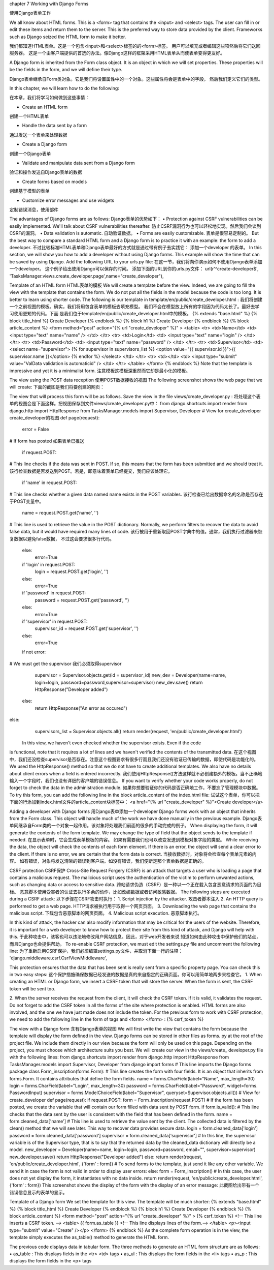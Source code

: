 chapter 7 Working with Django Forms

使用Django表单工作

We all know about HTML forms. This is a <form> tag that contains the <input> and
<select> tags. The user can fill in or edit these items and return them to the server.
This is the preferred way to store data provided by the client. Frameworks such as
Django seized the HTML form to make it better.

我们都知道HTML表单。这是一个包含<input>和<select>标签的的<form>标签。
用户可以填充或者编辑这些项然后将它们送回服务器。
这是一个由客户端提供的首选的办法。像Django这样的框架采用HTML表单从而使表单变得更友好。

A Django form is inherited from the Form class object. It is an object in which we
will set properties. These properties will be the fields in the form, and we will
define their type.

Django表单继承自Form类对象。它是我们将设置属性中的一个对象。这些属性将会是表单中的字段，
然后我们定义它们的类型。

In this chapter, we will learn how to do the following:

在本章，我们将学习如何做到这些事情：

•	 Create an HTML form

创建一个HTML表单

•	 Handle the data sent by a form

通过发送一个表单来处理数据

•	 Create a Django form

创建一个Django表单

•	 Validate and manipulate data sent from a Django form

验证和操作发送自Django表单的数据

•	 Create forms based on models

创建基于模型的表单

•	 Customize error messages and use widgets

定制错误消息，使用部件

The advantages of Django forms are as follows:
Django表单的优势如下：
•	 Protection against CSRF vulnerabilities can be easily implemented.
We'll talk about CSRF vulnerabilities thereafter.
防止CSRF漏洞行为也可以轻松地实现。然后我们会谈到CSRF的漏洞。
•	 Data validation is automatic.
自动验证数据。
•	 Forms are easily customizable.
表单是很容易定制的。
But the best way to compare a standard HTML form and a Django form is to practice
it with an example: the form to add a developer.
不过比较标准HTML表单和Django表单最好的方式就是通过带有例子去实践它：
添加一个developer 的表单。
In this section, we will show you how to add a developer without using Django
forms. This example will show the time that can be saved by using Django.
Add the following URL to your urls.py file:
在这一节，我们将向你演示如何不使用Django表单添加一个developer。
这个例子给出使用Django可以保存的时间。
添加下面的URL到你的urls.py文件：
url(r'^create-developer$', 'TasksManager.views.create_developer.page',name="create_developer"),

Template of an HTML form
HTML表单的模板
We will create a template before the view. Indeed, we are going to fill the view with
the template that contains the form. We do not put all the fields in the model because
the code is too long. It is better to learn using shorter code. The following is our
template in template/en/public/create_developer.html :
我们将创建一个之前视图的模板。确实，我们将用包含表单的模板去填充模型。
我们不会在模型放上所有的字段因为代码太长了。最好去学习使用更短的代码。下面
是我们位于template/en/public/create_developer.html中的模板。
{% extends "base.html" %}
{% block title_html %}
Create Developer
{% endblock %}
{% block h1 %}
Create Developer
{% endblock %}
{% block article_content %}
<form method="post" action="{% url "create_developer" %}" >
<table>
<tr>
<td>Name</td>
<td>
<input type="text" name="name" />
</td>
</tr>
<tr>
<td>Login</td>
<td>
<input type="text" name="login" />
</td>
</tr>
<tr>
<td>Password</td>
<td>
<input type="text" name="password" />
</td>
</tr>
<tr>
<td>Supervisor</td>
<td>
<select name="supervisor">
{% for supervisor in supervisors_list %}
<option value="{{ supervisor.id }}">{{ supervisor.name }}</option>
{% endfor %}
</select>
</td>
</tr>
<tr>
<td></td>
<td>
<input type="submit" value="ValData validation is automaticid" />
</td>
</tr>
</table>
</form>
{% endblock %}
Note that the template is impressive and yet it is a minimalist form.
注意模板这模板深重然而它却是最小化的模板。


The view using the POST data reception
使用POST数据接收的视图
The following screenshot shows the web page that we will create:
下面的截图是我们将要创建的网页：
 
The view that will process this form will be as follows. Save the view in the file
views/create_developer.py :
将处理这个表单的视图会是下面这样。把视图保存到文件views/create_developer.py中：
from django.shortcuts import render
from django.http import HttpResponse
from TasksManager.models import Supervisor, Developer
# View for create_developer 
create_developer的视图
def page(request):
    error = False
# If form has posted
如果表单已推送
    if request.POST:
# This line checks if the data was sent in POST. If so, this means
that the form has been submitted and we should treat it.
该行检查数据是否发送到POST。若是，即意味着表单已经提交，我们应该处理它。
    if 'name' in request.POST:
# This line checks whether a given data named name exists in the POST variables.
该行检查已给出数据命名的名称是否存在于POST变量中。
        name = request.POST.get('name', '')
# This line is used to retrieve the value in the POST
dictionary. Normally, we perform filters to recover the data to avoid
false data, but it would have required many lines of code.
该行被用于重新取回POST字典中的值。通常，我们执行过滤器来恢复数据以避免false数据，
不过这会要求很多行代码。
    else:
        error=True
    if  'login'  in request.POST:
        login = request.POST.get('login', '')
    else:
        error=True
    if 'password' in request.POST:
        password = request.POST.get('password', '')
    else:
        error=True
    if 'supervisor' in request.POST:
        supervisor_id = request.POST.get('supervisor', '')
    else:
        error=True
    if not error:
# We must get the supervisor
我们必须取得supervisor
        supervisor = Supervisor.objects.get(id = supervisor_id)
        new_dev = Developer(name=name, login=login, password=password,supervisor=supervisor)
        new_dev.save()
        return HttpResponse("Developer added")
    else:
        return HttpResponse("An error as occured")
else:
    supervisors_list = Supervisor.objects.all()
    return render(request, 'en/public/create_developer.html')
 In this view, we haven't even checked whether the supervisor exists. Even if the code
is functional, note that it requires a lot of lines and we haven't verified the contents of
the transmitted data.
在这个视图中，我们还没检查supervisor是否存在。注意这个视图要求有很多行而且我们还没有验证已传输的数据，即使代码是功能化的。
We used the HttpResponse() method so that we do not have to create
additional templates. We also have no details about client errors when a
field is entered incorrectly.
我们使用HttpResponse()方法这样就不必创建额外的模板。当不正确地输入一个字段时，我们也没有详细的客户端的错误信息。
If you want to verify whether your code works properly, do not forget to check the
data in the administration module.
如果你想要验证你的代码是否正确地工作，不要忘了管理模块中数据。
To try this form, you can add the following line in the block article_content of the
index.html file:
试试这个表单，你可以把下面的行添加到index.html文件的article_content块标签中：
<a href="{% url "create_developer" %}">Create developer</a>


Adding a developer with Django forms
用Django表单添加一个developer
Django forms work with an object that inherits from the Form class. This object will
handle much of the work we have done manually in the previous example.
Django表单同继承自Form类的一个对象一起作用。该对象将处理我们前面的很多的手动完成的例子。
When displaying the form, it will generate the contents of the form template.
We may change the type of field that the object sends to the template if needed.
在显示表单时，它会生成表单模板的内容。
如果有需要我们也可以改变发送到模板对象字段的类型。
While receiving the data, the object will check the contents of each form element.
If there is an error, the object will send a clear error to the client. If there is no error,
we are certain that the form data is correct.
当接收数据时，对象将会检查每个表单元素的内容。
如有错误，对象将发送清晰的错误到客户端。如没有错误，我们便断定那个表单数据是正确的。

CSRF protection
CSRF保护
Cross-Site Request Forgery (CSRF) is an attack that targets a user who is loading
a page that contains a malicious request. The malicious script uses the authentication
of the victim to perform unwanted actions, such as changing data or access to
sensitive data.
跨站请求伪造（CSRF）是一种以一个正在载入包含恶意请求的页面的为目标。
恶意脚本使用受害者的认证去执行多余的动作，比如改编数据或者访问敏感数据。
The following steps are executed during a CSRF attack:
以下步骤在CSRF攻击时执行：
1.	 Script injection by the attacker.
攻击者脚本注入
2.	 An HTTP query is performed to get a web page.
HTTP请求被执行用于取得一个网页页面。
3.	 Downloading the web page that contains the malicious script.
下载包含恶意脚本的网页页面。
4.	 Malicious script execution.
恶意脚本执行。
 
In this kind of attack, the hacker can also modify information that may be critical for
the users of the website. Therefore, it is important for a web developer to know how
to protect their site from this kind of attack, and Django will help with this.
于此种攻击中，骇客也可以违法地修改用户网站信息。因此，对于web开发者来说
知道如何由此种攻击中保护他们的站点，而且Django也会提供帮助。
To re-enable CSRF protection, we must edit the settings.py file and uncomment
the following line:
为了重新启用CSRF保护，我们必须编辑settings.py文件，并取消下面一行的注释：
'django.middleware.csrf.CsrfViewMiddleware',

This protection ensures that the data that has been sent is really sent from a specific
property page. You can check this in two easy steps:
这个保护措施确保数据已经发送的数据是真的来自指定的正确页面。你可以用简单地两步来检查它。
1.	 When creating an HTML or Django form, we insert a CSRF token that will
store the server. When the form is sent, the CSRF token will be sent too.

2.	 When the server receives the request from the client, it will check the CSRF
token. If it is valid, it validates the request.
Do not forget to add the CSRF token in all the forms of the site where protection is
enabled. HTML forms are also involved, and the one we have just made does not
include the token. For the previous form to work with CSRF protection, we need
to add the following line in the form of tags and <form> </form> :
{% csrf_token %}


The view with a Django form
含有Django表单的视图
We will first write the view that contains the form because the template will display
the form defined in the view. Django forms can be stored in other files as forms.
py at the root of the project file. We include them directly in our view because the
form will only be used on this page. Depending on the project, you must choose
which architecture suits you best. We will create our view in the views/create_
developer.py file with the following lines:
from django.shortcuts import render
from django.http import HttpResponse
from TasksManager.models import Supervisor, Developer
from django import forms
# This line imports the Django forms package
class Form_inscription(forms.Form):
# This line creates the form with four fields. It is an object that
inherits from forms.Form. It contains attributes that define the form
fields.
name = forms.CharField(label="Name", max_length=30)
login
= forms.CharField(label="Login", max_length=30)
password
= forms.CharField(label="Password", widget=forms.
PasswordInput)
supervisor = forms.ModelChoiceField(label="Supervisor",
queryset=Supervisor.objects.all())
# View for create_developer
def page(request):
if request.POST:
form = Form_inscription(request.POST)
# If the form has been posted, we create the variable that will
contain our form filled with data sent by POST form.
if form.is_valid():
# This line checks that the data sent by the user is consistent
with the field that has been defined in the form.
name
= form.cleaned_data['name']
# This line is used to retrieve the value sent by the client. The
collected data is filtered by the clean() method that we will see
later. This way to recover data provides secure data.
login
= form.cleaned_data['login']
password
= form.cleaned_data['password']
supervisor
= form.cleaned_data['supervisor']
# In this line, the supervisor variable is of the Supervisor
type, that is to say that the returned data by the cleaned_data
dictionary will directly be a model.
new_developer = Developer(name=name, login=login,
password=password, email="", supervisor=supervisor)
new_developer.save()
return HttpResponse("Developer added")
else:
return render(request, 'en/public/create_developer.html',
{'form' : form})
# To send forms to the template, just send it like any other
variable. We send it in case the form is not valid in order to display
user errors:
else:
form = Form_inscription()
# In this case, the user does not yet display the form, it
instantiates with no data inside.
return render(request, 'en/public/create_developer.html', {'form'
: form})
This screenshot shows the display of the form with the display of an error message:
此截图给出带有一个错误信息显示的表单的显示。
 
Template of a Django form
We set the template for this view. The template will be much shorter:
{% extends "base.html" %}
{% block title_html %}
Create Developer
{% endblock %}
{% block h1 %}
Create Developer
{% endblock %}
{% block article_content %}
<form method="post" action="{% url "create_developer" %}" >
{% csrf_token %}
<!-- This line inserts a CSRF token. -->
<table>
{{ form.as_table }}
<!-- This line displays lines of the form.-->
</table>
<p><input type="submit" value="Create" /></p>
</form>
{% endblock %}
As the complete form operation is in the view, the template simply executes the
as_table() method to generate the HTML form.

The previous code displays data in tabular form. The three methods to generate
an HTML form structure are as follows:
•	 as_table : This displays fields in the <tr> <td> tags
•	 as_ul : This displays the form fields in the <li> tags
•	 as_p : This displays the form fields in the <p> tags
